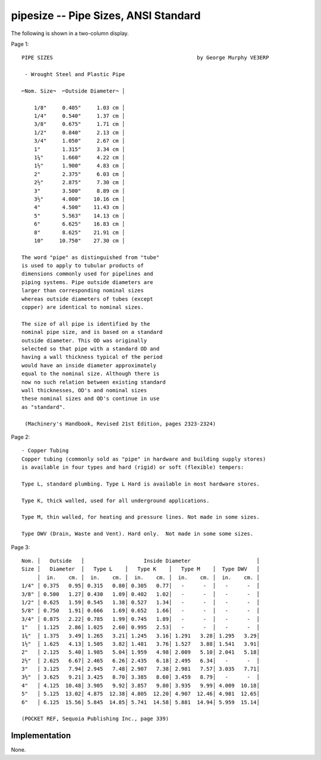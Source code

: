 pipesize -- Pipe Sizes, ANSI Standard
---------------------------------------

The following is shown in a two-column display.

Page 1::

    PIPE SIZES                                              by George Murphy VE3ERP

     - Wrought Steel and Plastic Pipe

    ⌐Nom. Size¬  ⌐Outside Diameter¬ │

        1/8"     0.405"     1.03 cm │
        1/4"     0.540"     1.37 cm │
        3/8"     0.675"     1.71 cm │
        1/2"     0.840"     2.13 cm │
        3/4"     1.050"     2.67 cm │
        1"       1.315"     3.34 cm │
        1¼"      1.660"     4.22 cm │
        1½"      1.900"     4.83 cm │
        2"       2.375"     6.03 cm │
        2½"      2.875"     7.30 cm │
        3"       3.500"     8.89 cm │
        3½"      4.000"    10.16 cm │
        4"       4.500"    11.43 cm │
        5"       5.563"    14.13 cm │
        6"       6.625"    16.83 cm │
        8"       8.625"    21.91 cm │
        10"     10.750"    27.30 cm │

    The word "pipe" as distinguished from "tube"
    is used to apply to tubular products of
    dimensions commonly used for pipelines and
    piping systems. Pipe outside diameters are
    larger than corresponding nominal sizes
    whereas outside diameters of tubes (except
    copper) are identical to nominal sizes.

    The size of all pipe is identified by the
    nominal pipe size, and is based on a standard
    outside diameter. This OD was originally
    selected so that pipe with a standard OD and
    having a wall thickness typical of the period
    would have an inside diameter approximately
    equal to the nominal size. Although there is
    now no such relation between existing standard
    wall thicknesses, OD's and nominal sizes
    these nominal sizes and OD's continue in use
    as "standard".

     (Machinery's Handbook, Revised 21st Edition, pages 2323-2324)

Page 2::

    - Copper Tubing
    Copper tubing (commonly sold as "pipe" in hardware and building supply stores)
    is available in four types and hard (rigid) or soft (flexible) tempers:

    Type L, standard plumbing. Type L Hard is available in most hardware stores.

    Type K, thick walled, used for all underground applications.

    Type M, thin walled, for heating and pressure lines. Not made in some sizes.

    Type DWV (Drain, Waste and Vent). Hard only.  Not made in some some sizes.

Page 3::

    Nom. │   Outside   │                   Inside Diameter                     │
    Size │   Diameter  │   Type L    │   Type K    │   Type M    │  Type DWV   │
         │  in.    cm. │  in.    cm. │  in.    cm. │  in.    cm. │  in.    cm. │
    1/4" │ 0.375   0.95│ 0.315   0.80│ 0.305   0.77│   -      -  │   -      -  │
    3/8" │ 0.500   1.27│ 0.430   1.09│ 0.402   1.02│   -      -  │   -      -  │
    1/2" │ 0.625   1.59│ 0.545   1.38│ 0.527   1.34│   -      -  │   -      -  │
    5/8" │ 0.750   1.91│ 0.666   1.69│ 0.652   1.66│   -      -  │   -      -  │
    3/4" │ 0.875   2.22│ 0.785   1.99│ 0.745   1.89│   -      -  │   -      -  │
    1"   │ 1.125   2.86│ 1.025   2.60│ 0.995   2.53│   -      -  │   -      -  │
    1¼"  │ 1.375   3.49│ 1.265   3.21│ 1.245   3.16│ 1.291   3.28│ 1.295   3.29│
    1½"  │ 1.625   4.13│ 1.505   3.82│ 1.481   3.76│ 1.527   3.88│ 1.541   3.91│
    2"   │ 2.125   5.40│ 1.985   5.04│ 1.959   4.98│ 2.009   5.10│ 2.041   5.18│
    2½"  │ 2.625   6.67│ 2.465   6.26│ 2.435   6.18│ 2.495   6.34│   -      -  │
    3"   │ 3.125   7.94│ 2.945   7.48│ 2.907   7.38│ 2.981   7.57│ 3.035   7.71│
    3½"  │ 3.625   9.21│ 3.425   8.70│ 3.385   8.60│ 3.459   8.79│   -      -  │
    4"   │ 4.125  10.48│ 3.905   9.92│ 3.857   9.80│ 3.935   9.99│ 4.009  10.18│
    5"   │ 5.125  13.02│ 4.875  12.38│ 4.805  12.20│ 4.907  12.46│ 4.981  12.65│
    6"   │ 6.125  15.56│ 5.845  14.85│ 5.741  14.58│ 5.881  14.94│ 5.959  15.14│

    (POCKET REF, Sequoia Publishing Inc., page 339)

Implementation
~~~~~~~~~~~~~~~~

None.
